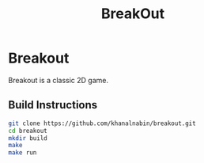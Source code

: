 #+TITLE: BreakOut

* Breakout
    Breakout is a classic 2D game.

** Build Instructions
#+BEGIN_SRC bash
git clone https://github.com/khanalnabin/breakout.git
cd breakout
mkdir build
make
make run
#+END_SRC
